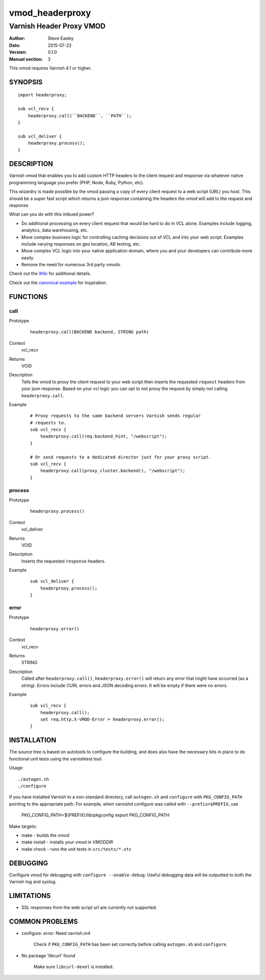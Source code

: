 ================
vmod_headerproxy
================

-------------------------
Varnish Header Proxy VMOD
-------------------------

:Author: Steve Easley
:Date: 2015-07-22
:Version: 0.1.0
:Manual section: 3

This vmod requires Varnish 4.1 or higher.

SYNOPSIS
========
::

    import headerproxy;

    sub vcl_recv {
        headerproxy.call(``BACKEND``, ``PATH``);
    }

    sub vcl_deliver {
        headerproxy.process();
    }

DESCRIPTION
===========

Varnish vmod that enables you to add custom HTTP headers to the client
request and response via whatever native programming language you prefer
(PHP, Node, Ruby, Python, etc).

This wizardry is made possible by the vmod passing a copy of every client
request to a web script (URL) you host. This should be a super fast script
which returns a json response containing the headers the vmod will add to the
request and response.

What can you do with this imbued power?

* Do additional processing on every client request that would be hard to do in
  VCL alone. Examples include logging, analytics, data warehousing, etc.
* Move complex business logic for controlling caching decisions out of VCL and
  into your web script. Examples include varying responses on geo location, AB
  testing, etc.
* Move complex VCL logic into your native application domain, where you and
  your developers can contribute more easily.
* Remove the need for numerous 3rd party vmods.

Check out the `Wiki <wiki/>`_ for additional details.

Check out the `canonical example <example/>`_ for inspiration.

FUNCTIONS
=========

call
----

Prototype
    ::

        headerproxy.call(BACKEND backend, STRING path)

Context
    vcl_recv

Returns
	VOID

Description
	Tells the vmod to proxy the client request to your web script then inserts
	the	requested ``request`` headers from your json response. Based on your vcl
	logic you can opt to not proxy the request by simply not calling
	``headerproxy.call``.

Example
    ::

        # Proxy requests to the same backend servers Varnish sends regular
        # requests to.
        sub vcl_recv {
            headerproxy.call(req.backend_hint, "/webscript");
        }

        # Or send requests to a dedicated director just for your proxy script.
        sub vcl_recv {
            headerproxy.call(proxy_cluster.backend(), "/webscript");
        }

process
-------

Prototype
    ::

        headerproxy.process()

Context
    vcl_deliver

Returns
	VOID

Description
    Inserts the requested ``response`` headers.

Example
    ::

        sub vcl_deliver {
            headerproxy.process();
        }

error
-----

Prototype
    ::

        headerproxy.error()

Context
    vcl_recv

Returns
	STRING

Description
	Called after ``headerproxy.call()``, ``headerproxy.error()`` will return
	any error that might have occurred (as a string). Errors include CURL errors
	and JSON decoding errors. It will be empty if there were no errors.

Example
    ::

        sub vcl_recv {
            headerproxy.call();
            set req.http.X-VMOD-Error = headerproxy.error();
        }

INSTALLATION
============

The source tree is based on autotools to configure the building, and
does also have the necessary bits in place to do functional unit tests
using the varnishtest tool.

Usage::

    ./autogen.sh
    ./configure

If you have installed Varnish to a non-standard directory, call
``autogen.sh`` and ``configure`` with ``PKG_CONFIG_PATH`` pointing to
the appropriate path. For example, when varnishd configure was called
with ``--prefix=$PREFIX``, use

    PKG_CONFIG_PATH=${PREFIX}/lib/pkgconfig
    export PKG_CONFIG_PATH

Make targets:

* make - builds the vmod
* make install - installs your vmod in `VMODDIR`
* make check - runs the unit tests in ``src/tests/*.vtc``

DEBUGGING
=========

Configure vmod for debugging with ``configure --enable-debug``. Useful debugging
data will be outputted to both the Varnish log and syslog.

LIMITATIONS
===========

* SSL responses from the web script url are currently not supported.

COMMON PROBLEMS
===============

* configure: error: Need varnish.m4

    Check if ``PKG_CONFIG_PATH`` has been set correctly before calling
    ``autogen.sh`` and ``configure``.

* No package 'libcurl' found

    Make sure ``libcurl-devel`` is installed.

